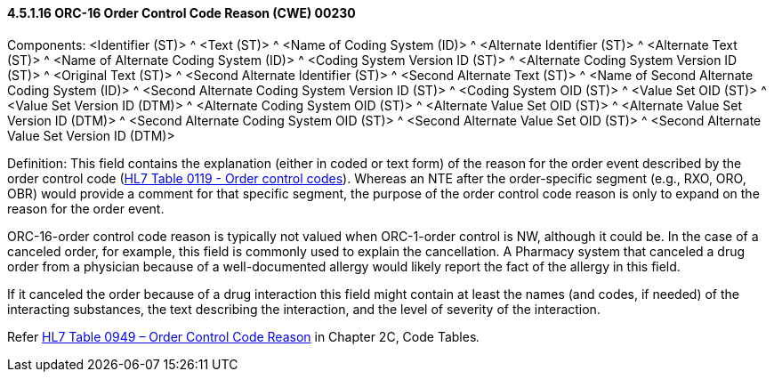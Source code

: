 ==== 4.5.1.16 ORC-16 Order Control Code Reason (CWE) 00230

Components: <Identifier (ST)> ^ <Text (ST)> ^ <Name of Coding System (ID)> ^ <Alternate Identifier (ST)> ^ <Alternate Text (ST)> ^ <Name of Alternate Coding System (ID)> ^ <Coding System Version ID (ST)> ^ <Alternate Coding System Version ID (ST)> ^ <Original Text (ST)> ^ <Second Alternate Identifier (ST)> ^ <Second Alternate Text (ST)> ^ <Name of Second Alternate Coding System (ID)> ^ <Second Alternate Coding System Version ID (ST)> ^ <Coding System OID (ST)> ^ <Value Set OID (ST)> ^ <Value Set Version ID (DTM)> ^ <Alternate Coding System OID (ST)> ^ <Alternate Value Set OID (ST)> ^ <Alternate Value Set Version ID (DTM)> ^ <Second Alternate Coding System OID (ST)> ^ <Second Alternate Value Set OID (ST)> ^ <Second Alternate Value Set Version ID (DTM)>

Definition: This field contains the explanation (either in coded or text form) of the reason for the order event described by the order control code (file:///E:\V2\v2.9%20final%20Nov%20from%20Frank\V29_CH02C_Tables.docx#HL70119[HL7 Table 0119 - Order control codes]). Whereas an NTE after the order-specific segment (e.g., RXO, ORO, OBR) would provide a comment for that specific segment, the purpose of the order control code reason is only to expand on the reason for the order event.

ORC-16-order control code reason is typically not valued when ORC-1-order control is NW, although it could be. In the case of a canceled order, for example, this field is commonly used to explain the cancellation. A Pharmacy system that canceled a drug order from a physician because of a well-documented allergy would likely report the fact of the allergy in this field.

If it canceled the order because of a drug interaction this field might contain at least the names (and codes, if needed) of the interacting substances, the text describing the interaction, and the level of severity of the interaction.

Refer file:///E:\V2\v2.9%20final%20Nov%20from%20Frank\V29_CH02C_Tables.docx#HL70949[HL7 Table 0949 – Order Control Code Reason] in Chapter 2C, Code Tables__.__

